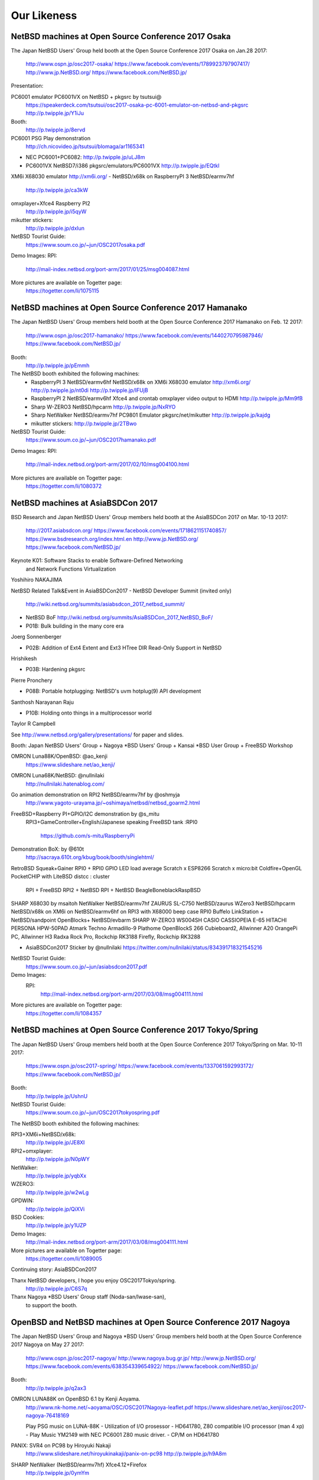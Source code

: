 Our Likeness
--------------------------

NetBSD machines at Open Source Conference 2017 Osaka
~~~~~~~~~~~~~~~~~~~~~~~~~~

The Japan NetBSD Users' Group held booth
at the Open Source Conference 2017 Osaka on Jan.28 2017:

 http://www.ospn.jp/osc2017-osaka/
 https://www.facebook.com/events/1789923797907417/
 http://www.jp.NetBSD.org/
 https://www.facebook.com/NetBSD.jp/

Presentation:

PC6001 emulator PC6001VX on NetBSD + pkgsrc by tsutsui@
   https://speakerdeck.com/tsutsui/osc2017-osaka-pc-6001-emulator-on-netbsd-and-pkgsrc
   http://p.twipple.jp/Y1iJu

Booth:
 http://p.twipple.jp/8ervd

PC6001 PSG Play demonstration
 http://ch.nicovideo.jp/tsutsui/blomaga/ar1165341

- NEC PC6001+PC6082:
  http://p.twipple.jp/uLJ8m
- PC6001VX NetBSD7/i386 pkgsrc/emulators/PC6001VX
  http://p.twipple.jp/EQtkl

XM6i X68030 emulator http://xm6i.org/ 
- NetBSD/x68k on RaspberryPI 3 NetBSD/earmv7hf
 http://p.twipple.jp/ca3kW

omxplayer+Xfce4 Raspberry PI2
 http://p.twipple.jp/i5qyW 

mikutter stickers:
 http://p.twipple.jp/dxIun
 
NetBSD Tourist Guide:
 https://www.soum.co.jp/~jun/OSC2017osaka.pdf


Demo Images:
RPI:
 http://mail-index.netbsd.org/port-arm/2017/01/25/msg004087.html

More pictures are available on Togetter page:
 https://togetter.com/li/1075115

NetBSD machines at Open Source Conference 2017 Hamanako
~~~~~~~~~~~~~~~~~~~~~~~~~~


The Japan NetBSD Users' Group members held booth
at the Open Source Conference 2017 Hamanako on Feb. 12 2017:

 http://www.ospn.jp/osc2017-hamanako/
 https://www.facebook.com/events/1440270795987946/
 https://www.facebook.com/NetBSD.jp/

Booth:
 http://p.twipple.jp/pEmmh

The NetBSD booth exhibited the following machines:
 - RaspberryPI 3 NetBSD/earmv6hf
   NetBSD/x68k on XM6i X68030 emulator http://xm6i.org/
   http://p.twipple.jp/nt0di
   http://p.twipple.jp/IFUjB

 - RaspberryPI 2 NetBSD/earmv6hf
   Xfce4 and crontab omxplayer video output to HDMI 
   http://p.twipple.jp/Mm9fB
   
 - Sharp W-ZERO3 NetBSD/hpcarm
   http://p.twipple.jp/NxRYO

 - Sharp NetWalker NetBSD/earmv7hf
   PC9801 Emulator
   pkgsrc/net/mikutter
   http://p.twipple.jp/kajdg
 
 - mikutter stickers:
   http://p.twipple.jp/2TBwo

NetBSD Tourist Guide:
 https://www.soum.co.jp/~jun/OSC2017hamanako.pdf

Demo Images:
RPI:
 http://mail-index.netbsd.org/port-arm/2017/02/10/msg004100.html

More pictures are available on Togetter page:
 https://togetter.com/li/1080372

NetBSD machines at AsiaBSDCon 2017
~~~~~~~~~~~~~~~~~~~~~~~~~~

BSD Research and Japan NetBSD Users' Group members held booth
at the AsiaBSDCon 2017  on Mar. 10-13 2017:

 http://2017.asiabsdcon.org/
 https://www.facebook.com/events/1718621151740857/
 https://www.bsdresearch.org/index.html.en
 http://www.jp.NetBSD.org/
 https://www.facebook.com/NetBSD.jp/

Keynote K01: Software Stacks to enable Software-Defined Networking 
 and Network Functions Virtualization
Yoshihiro NAKAJIMA

NetBSD Related Talk&Event in AsiaBSDCon2017
- NetBSD Developer Summit (invited only)
  http://wiki.netbsd.org/summits/asiabsdcon_2017_netbsd_summit/
- NetBSD BoF
  http://wiki.netbsd.org/summits/AsiaBSDCon_2017_NetBSD_BoF/

- P01B: Bulk building in the many core era
Joerg Sonnenberger

- P02B: Addition of Ext4 Extent and Ext3 HTree DIR Read-Only Support
  in NetBSD
Hrishikesh

- P03B: Hardening pkgsrc
Pierre Pronchery

- P08B: Portable hotplugging: NetBSD's uvm hotplug(9) API development
Santhosh Narayanan Raju

- P10B: Holding onto things in a multiprocessor world
Taylor R Campbell

See http://www.netbsd.org/gallery/presentations/ for paper and slides.

Booth:
Japan NetBSD Users' Group +
Nagoya *BSD Users' Group +
Kansai *BSD User Group +
FreeBSD Workshop

OMRON Luna88K/OpenBSD: @ao_kenji
  https://www.slideshare.net/ao_kenji/
OMRON Luna68K/NetBSD: @nullnilaki
  http://nullnilaki.hatenablog.com/
Go animation demonstration on RPI2 NetBSD/earmv7hf by @oshmyja
 http://www.yagoto-urayama.jp/~oshimaya/netbsd/netbsd_goarm2.html

FreeBSD+Raspberry PI+GPIO/I2C demonstration by @s_mitu
 RPI3+GameController+English/Japanese speaking
 FreeBSD tank :RPI0
  https://github.com/s-mitu/RaspberryPi

Demonstration BoX: by @610t
  http://sacraya.610t.org/kbug/book/booth/singlehtml/
RetroBSD
Squeak+Gainer
RPI0 + RPI0 GPIO LED load average
Scratch x ESP8266 
Scratch x micro:bit
Coldfire+OpenGL
PocketCHIP with LiteBSD 
distcc : cluster
 RPI + FreeBSD
 RPI2 + NetBSD
 RPI + NetBSD
 BeagleBoneblackRaspBSD 

SHARP X68030 by msaitoh
NetWalker NetBSD/earmv7hf
ZAURUS SL-C750 NetBSD/zaurus
WZero3 NetBSD/hpcarm
NetBSD/x68k on XM6i on NetBSD/earmv6hf on RPI3 with X68000 beep case
RPI0
Buffelo LinkStation + NetBSD/sandpoint
OpenBlocks+ NetBSD/evbarm
SHARP W-ZERO3 WS004SH
CASIO CASSIOPEIA E-65
HITACHI PERSONA HPW-50PAD
Atmark Techno Armadillo-9
Plathome OpenBlockS 266
Cubieboard2, Allwinner A20 
OrangePi PC, Allwinner H3
Radxa Rock Pro, Rockchip RK3188 
Firefly, Rockchip RK3288

- AsiaBSDCon2017 Sticker by @nullnilaki 
  https://twitter.com/nullnilaki/status/834391718321545216

NetBSD Tourist Guide:
 https://www.soum.co.jp/~jun/asiabsdcon2017.pdf

Demo Images:
 RPI:
  http://mail-index.netbsd.org/port-arm/2017/03/08/msg004111.html

More pictures are available on Togetter page:
  https://togetter.com/li/1084357

NetBSD machines at Open Source Conference 2017 Tokyo/Spring
~~~~~~~~~~~~~~~~~~~~~~~~~~

The Japan NetBSD Users' Group members held booth
at the Open Source Conference 2017 Tokyo/Spring on Mar. 10-11 2017:

 https://www.ospn.jp/osc2017-spring/
 https://www.facebook.com/events/1337061592993172/
 https://www.facebook.com/NetBSD.jp/

Booth:
 http://p.twipple.jp/UshnU

NetBSD Tourist Guide:
 https://www.soum.co.jp/~jun/OSC2017tokyospring.pdf

The NetBSD booth exhibited the following machines:

RPI3+XM6i+NetBSD/x68k:
 http://p.twipple.jp/JE8XI
 
RPI2+omxplayer:
 http://p.twipple.jp/N0pWY

NetWalker:
 http://p.twipple.jp/yqbXx

WZERO3:
 http://p.twipple.jp/w2wLg

GPDWIN:
 http://p.twipple.jp/QiXVi

BSD Cookies:
 http://p.twipple.jp/y1UZP

Demo Images:
   http://mail-index.netbsd.org/port-arm/2017/03/08/msg004111.html

More pictures are available on Togetter page:
  https://togetter.com/li/1089005

Continuing story: AsiaBSDCon2017 

Thanx NetBSD developers, I hope you enjoy OSC2017Tokyo/spring.
 http://p.twipple.jp/C6S7q

Thanx Nagoya *BSD Users' Group staff (Noda-san/Iwase-san),
 to support the booth.

OpenBSD and NetBSD machines at Open Source Conference 2017 Nagoya
~~~~~~~~~~~~~~~~~~~~~~~~~~

The Japan NetBSD Users' Group and 
Nagoya *BSD Users' Group members held booth
at the Open Source Conference 2017 Nagoya on May 27 2017:

 http://www.ospn.jp/osc2017-nagoya/
 http://www.nagoya.bug.gr.jp/
 http://www.jp.NetBSD.org/
 https://www.facebook.com/events/638354339654922/
 https://www.facebook.com/NetBSD.jp/

Booth:
 http://p.twipple.jp/q2ax3

OMRON LUNA88K on OpenBSD 6.1 by Kenji Aoyama.
  http://www.nk-home.net/~aoyama/OSC/OSC2017Nagoya-leaflet.pdf
  https://www.slideshare.net/ao_kenji/osc2017-nagoya-76418169

  Play PSG music on LUNA-88K - Utilization of I/O prosessor 
  - HD641780, Z80 compatible I/O processor (man 4 xp)
  - Play Music YM2149 with NEC PC6001 Z80 music driver.
  - CP/M on HD641780

PANIX: SVR4 on PC98 by Hiroyuki Nakaji
 http://www.slideshare.net/hiroyukinakaji/panix-on-pc98
 http://p.twipple.jp/h9A8m

SHARP NetWalker (NetBSD/earmv7hf) Xfce4.12+Firefox
 http://p.twipple.jp/0ymYm

Raspberry PI 
 NetBSD/x68k on XM6i on NetBSD/earmv6hf on RaspberryPI3
 https://twitter.com/ebijun/status/868267993771290624

@kapper1224's tons of tablets report
 https://www.slideshare.net/kapper1224/gpdwinwindows10linux2017

NetBSD Tourist Guide:
 https://www.soum.co.jp/~jun/OSC2017nagoya.pdf


Demo Images:
 Luna88K :
  OpenBSD 6.1
 RPI:
  http://mail-index.netbsd.org/port-arm/2017/05/24/msg004150.html

More pictures are available on Togetter page:
  http://togetter.com/li/1114389

NetBSD machines at Open Source Conference 2017 Okinawa
~~~~~~~~~~~~~~~~~~~~~~~~~~

The Japan NetBSD Users' Group members held booth 
at the Open Source Conference 2017 Okinawa 
  on Jun. 18 2017:

 http://www.ospn.jp/osc2017-okinawa/
 https://www.facebook.com/events/1821156841463423/
 https://www.facebook.com/NetBSD.jp/
 http://www.jp.NetBSD.org/

Booth:
 https://twitter.com/ebijun/status/875951100846788608

NetBSD/x68k on XM6i on NetBSD/earmv6hf on RaspberryPI3
 https://twitter.com/ebijun/status/875886892889235457
 http://xm6i.org/

NetBSD/earmv6hf RPI image on QEMU VEXPRESS A15 on NetBSD/i386
 https://twitter.com/ebijun/status/875961401348546561
 
WZERO3 as NetBSD/hpcarm 
 https://twitter.com/ebijun/status/875956372428406785

Testing RPI3,RPI2,RPI2-V1.2,RPI0
 https://twitter.com/ebijun/status/875953797381537797
 http://mail-index.netbsd.org/port-arm/2017/06/thread1.html#004185

Openblocks A6
 https://twitter.com/ebijun/status/875923622514221056

NetBSD Tourist Guide:
 https://www.soum.co.jp/~jun/OSC2017okinawa.pdf
 
NetBSD BoF: 45min
 https://twitter.com/kapper1224/status/875897698917928960

Demo Images:
 RPI:
   http://mail-index.netbsd.org/port-arm/2017/06/12/msg004179.html
     ... RPI3 fixes
   http://mail-index.netbsd.org/port-arm/2017/06/20/msg004210.html

More pictures are available on Togetter page:
  https://togetter.com/li/1120958

 thanx Nicolas Joly as njoly@.
 may rest in peace.

Japan NetBSD Users Group 19th annual Meeting and BoF 2017
~~~~~~~~~~~~~~~~~~~~~~~~~~

The Japan NetBSD Users' Group members held 19th annual Meeting 
  on Jul. 8 2017:

 http://www.jp.netbsd.org/ja/JP/JNUG/announce/meeting19.html.en
 https://www.facebook.com/NetBSD.jp/
 http://www.jp.NetBSD.org/

Place:
 VDEC: VLSI Desion and Education Center,University of Tokyo.
 http://www.vdec.u-tokyo.ac.jp/English/index.html

NetBSD BOF:
  http://www.jp.netbsd.org/ja/JP/JNUG/event/20170708BOF/
  14:00- 
   - Hiroki Sato : AsiaBSDCon2017 and BSD Research
     - https://www.bsdresearch.org/index.html.en
     - heavy costs: flight/hotel fees for presentors.
     - need more sponsor/donation: -350,000yen (== $30642)
     - Japan NetBSD Users' group donate to AsiaBSDCon:
	 68,000 yen (== $595.34:1.94%)
   - Ken-ichi Fukamachi: fdgw history
     Yuuki Enomoto: 
      basepkg: https://e-yuuki.org/slide/netbsd_bof.pdf
      Report:  https://e-yuuki.org/?blog%2F20170710
   - Makoto Fujiwara: Check-Update
     http://www.ki.nu/~makoto/mef/20170310/
   - Makoto Fujiwara: pkgsrc workshop
     http://www.ki.nu/~makoto/diary/2017/07/01/#201707010
   - Makoto Fujiwara: handle crash command
     http://www.ki.nu/~makoto/diary//2017/07/02/#201707021
  15:30-
   - Questions and Answers:
    - Porting status:
      Allwinner H
    - pkgbrew test report by Ryo Onodera
    - CVS to git/fossil
    - If you have plenty of time and money:
      - DONATE AsiaBSDCon!!!
      - Put date -> binary set in 22 sec.
      - NetBSD museum.
    - port revival
      - Luna68K/88K and Z80 and PSG music.
      - PC532 FPGA strikes back again.
      - Acorn
      - mac68k,ppc
      - arc sweet arc
   - Yasushi Oshima: Ryzen on NetBSD
   - Kiwamu Okabe: Writing NetBSD Sound Drivers in Haskell
      https://www.slideshare.net/master_q/writing-netbsd-sound-drivers-in-haskell
   - Jun Ebihara: RPI Image Update 2017
     https://github.com/ebijun/NetBSD/blob/master/Guide/RPI/RPIupdate2017.rst
     http://mail-index.netbsd.org/port-arm/2017/07/07/msg004286.html
   17:00
   - SODA Noriyuki: Toward NetBSD 8.0

   18:00
     post meeting party: 18:15-21:15
     https://www.facebook.com/12souko/

NetBSD Tourist Guide:
 https://www.soum.co.jp/~jun/JNUG2017.pdf

More pictures are available on Togetter page:
 https://togetter.com/li/1127726

Video Archive:
 http://www.ustream.tv/channel/japan-netbsd-users-group-meeting

Thanx for special meeting space:
 Yoshiro Mita
 http://nanotechnet.t.u-tokyo.ac.jp/staff.html

 and VDEC: VLSI Desion and Education Center,University of Tokyo.
 http://www.vdec.u-tokyo.ac.jp/English/index.html

NetBSD machines at Open Source Conference 2017 Hokkaido
~~~~~~~~~~~~~~~~~~~~~~~~~~

The Japan NetBSD Users' Group and Northern land BSD Users Group
 members held booth at the Open Source Conference 2017 Hokkaido 
  on Jul. 15 2017:

 http://www.ospn.jp/osc2017-do/
 https://www.facebook.com/NetBSD.jp/
 http://www.jp.NetBSD.org/
 http://www.no.bug.gr.jp/

Booth:
 https://twitter.com/ebijun/status/886116591204683776/photo/1
 
VT220 and NetBSD7 on SPARC station IPX
 https://twitter.com/ebijun/status/886041767409197058/photo/1

NetBSD/x68k on XM6i on NetBSD/earmv6hf on Raspberry PI3:
 https://twitter.com/ebijun/status/886028236643225601/photo/1
 https://twitter.com/ebijun/status/886051256367693824/photo/1

NetBSD/hpcarm on WZero3 ades
 https://twitter.com/ebijun/status/886051670953607169/photo/1
 
NetBSD/earmv7hf on Netwalker
 https://twitter.com/ebijun/status/886052033928732673/photo/1

Takashi Mitsumata donates WZero3 to our booth,Thanx!
 https://twitter.com/ebijun/status/886064057068929024/photo/1

Orange Pi One
 Starting microSD card Image for AllWinner H.
 https://twitter.com/ebijun/status/886064623539019776/photo/1

IBM Palmtop 110
 https://twitter.com/ebijun/status/886104196809867264/photo/1

NetBSD Tourist Guide:
 https://www.soum.co.jp/~jun/OSC2017hokkaido.pdf

Presentation: Making enbeded NetBSD 
 by Yuuki Enomoto 
 basepkg: http://e-yuuki.org/slide/netbsd_bof.pdf
 http://e-yuuki.org/?blog%2F20170715
 http://e-yuuki.org/ 
 https://twitter.com/ebijun/status/886095510515326976/photo/1

Demo Images:
 NetBSD Raspberry PI image 2017-07-15-netbsd-raspi-earmv6hf.img
 http://mail-index.netbsd.org/port-arm/2017/07/13/msg004307.html

 mikutter on NetBSD/earmv6hf on Raspberry Pi 2 Ver1.2
 https://twitter.com/ebijun/status/886031708201467906/photo/1

 @matoken tests his HDMI display On-Lap 2501,works well!
 https://twitter.com/matoken/status/886348730328260608/photo/1
 @matoken tests his USB keyboard KBC PokerX,uvm_fault on dwc2_queue_transaction
 https://twitter.com/matoken/status/886349567335088128/photo/1
 
More pictures are available on Togetter page:
 http://togetter.com/li/1130009

NetBSD machines at Open Source Conference 2017 Kyoto
~~~~~~~~~~~~~~~~~~~~~~~~~~

The Japan NetBSD Users' Group members held booth
at the Open Source Conference 2017 Kyoto on Aug. 4-5 2017:

 http://www.ospn.jp/osc2017-kyoto/
 https://www.facebook.com/NetBSD.jp/
 https://www.facebook.com/events/261500270965265/

Booth:
 https://twitter.com/ebijun/status/893674870680068097

PC-6001 x LUNA Dual PSG Demo by tsutsui@

PSG means Programable Sound Generator.
With syncing PC-6001 Joystick port -> LUNA serial port,
2 computers sing Chiptune orchestration as they have 6 voices.

 https://speakerdeck.com/tsutsui/
 https://speakerdeck.com/tsutsui/osc2017kyoto
 https://twitter.com/ebijun/status/893311703793909760

NetBSD/luna68k 7.1 
- LUNA has Z80 sub-processor and YM2149 sound chip
- porting PSG Z80 sound driver for PC6001 to NetBSD/luna68k
  LUNA PSG support code http://twitter.com/tsutsuii/status/759793635898515456 
- has PSG 3 channel.
  https://twitter.com/ebijun/status/893636996773552128

NEC PC6001+PC6082 DataRecorder
- Z80 processor and AY-3-8910 sound chip
- has PSG 3 channel.
  https://twitter.com/ebijun/status/893309622089531392

Raspberry PI demonstration:
- Demo Image:
  http://mail-index.netbsd.org/port-arm/2017/08/02/msg004344.html

- NetBSD/x68k on XM6i on NetBSD/earmv6hf on RaspberryPI3
 https://twitter.com/ebijun/status/893276827464028160

- mikutter and Xfce4 on NetBSD/earmv6hf on RaspberryPI2
 https://twitter.com/ebijun/status/893292397274177536

- omxplayer on NetBSD/earmv6hf on RaspberryPI2
 https://twitter.com/ebijun/status/893286876676673536

- NetBSD supports Raspberry Pi 0/1/2/3
  RPI0:  https://github.com/ebijun/NetBSD/blob/master/dmesg/earmv6hf/RPI0
  RPI0W: https://github.com/ebijun/NetBSD/blob/master/dmesg/earmv6hf/RPI0W
  RPI :  https://github.com/ebijun/NetBSD/blob/master/dmesg/earmv6hf/RPI
  RPI2:  https://github.com/ebijun/NetBSD/blob/master/dmesg/earmv6hf/RPI2
  RPI3:  https://github.com/ebijun/NetBSD/blob/master/dmesg/earmv6hf/RPI3

NetBSD Tourist Guide:
 https://www.soum.co.jp/~jun/OSC2017kyoto.pdf

More pictures are available on Togetter page:
 https://togetter.com/li/1136708

Booth Donation:
- LUNA Documentations by Tomoko Yoshida 
  https://twitter.com/ebijun/status/893274276597424128
- mastdon Akane stickers and Oosu Uiro by @shimadah
  https://twitter.com/ebijun/status/893278280471719936
  https://twitter.com/ebijun/status/893262860536524800

NetBSD workshop at SecurityCamp 2017
~~~~~~~~~~~~~~~~~~~~~~~~~~

I make a NetBSD workshop 4 hours timeslot in SecurityCamp 2017.
Aug. 16 2017 13:30-17:30 ,Fuchu , Tokyo, Japan:

 http://www.slideshare.net/junebihara18/netbsd-workshop
 https://www.soum.co.jp/~jun/SecCamp2017.pdf
 https://www.ipa.go.jp/jinzai/camp/2017/zenkoku2017_jikanwari.html
 https://www.facebook.com/events/458264907843193
 https://www.facebook.com/NetBSD.jp/

1. Hardware boot demonstrations - we all live in a one source tree.

- evbarm: NetWalker OrangePi KOBO
   https://github.com/ebijun/NetBSD/blob/master/dmesg/earmv7hf/NETWALKER
   https://github.com/ebijun/NetBSD/blob/master/dmesg/earmv7hf/OrangePi_One
- evbmips: WRH-300CRWH
  https://github.com/ebijun/NetBSD/blob/master/dmesg/evbmips/WRH-300CR
- hpcmips: Sigmarion II
   https://github.com/ebijun/NetBSD/blob/master/dmesg/hpcmips/sigmarion2
- hpcarm: WZERO3 WZERO3 ades
   https://github.com/ebijun/NetBSD/blob/master/dmesg/hpcarm/WS004SH
   https://github.com/ebijun/NetBSD/blob/master/dmesg/hpcarm/WS011SH
- hpcsh:  HP Jornada 690
- RaspberryPI3/2/2Ver1.2/1/0/0W
  RPI0 : https://github.com/ebijun/NetBSD/blob/master/dmesg/earmv6hf/RPI0
  RPI0W: https://github.com/ebijun/NetBSD/blob/master/dmesg/earmv6hf/RPI0W
  RPI  : https://github.com/ebijun/NetBSD/blob/master/dmesg/earmv6hf/RPI
  RPI2 : https://github.com/ebijun/NetBSD/blob/master/dmesg/earmv6hf/RPI2
  RPI3 : https://github.com/ebijun/NetBSD/blob/master/dmesg/earmv6hf/RPI3

2. Install NetBSD/amd64 7.1 on VirtualBox 
- Windows 10 on Thinkpad
- boot NetBSD 7.1/amd64

4. Extract NetBSD-current src.tar.gz
- cd /usr
- ftp http://cdn.netbsd.org/pub/NetBSD/NetBSD-current/tar_files/src.tar.gz
- tar xzvf src.tar.gz

5. Build Cross Compiling toolchain
- ./build.sh -j 6 -u -U -m evbarm -a earmv6hf tools

6. Install NetBSD/earmv6hf on RPI3
- RPI image for OSC2017hokkaido
  http://cdn.netbsd.org/pub/NetBSD/misc/jun/raspberry-pi/2017-07-15-earmv6hf/
- Use rawrite32.exe to write microSD Card.
  https://www.netbsd.org/~martin/rawrite32/download.html
- boot
- resize partition: wait 10min for fit 16GB sdcard.

7. Build RPI kernel on NetBSD/amd64
- ./build.sh -j 6 -u -U -m evbarm -a earmv6hf kernel=RPI2

8. Play RPI as you are
- startx
- mikutter
--  mikutter start failed!

know your rights:
Everything You Always Wanted to Know About Pax
  http://www.netbsd.org/gallery/presentations/msaitoh/2017_BSDCan/BSDCan2017-NetBSD.pdf

9. Play again
- mikutter

 tweets and more pics on Togetter:
 https://togetter.com/li/1140652

10. Copy own-build kernel to RPI
- netbsd.bin to /boot/kernel7.img and boot
- with a little luck,-current kernel boot with no problem!

11. diff 20170715.dmesg 20170816.dmesg

- sdhost enabled, Bluetooth online via sdhost
- boot failed on RPI2 with 20170816 RPI2 kernel
- imagine why it failed?,but I'm not the only one
- disable sdhost and enable sdhc,and re-build kernel7.img
- RPI2 boot
- fixed with
http://mail-index.netbsd.org/source-changes/2017/08/16/msg087427.html

12. How to make RPI Imagefile - loin du sysinst
- https://github.com/ebijun/NetBSD/blob/master/RPI/RPIimage/Image/Makefile
- build packages
- add packages
- add configration files
- check packages with mikutter
 
Time UP!

Thanx for all 9 participants younger than dreamcast,

and supported great tutors @linare530 and Takahiro KUSHIDA.
and Toshifumi Nishinaga http://tatsu-zine.com/books/raspi-bm
and Mitsuyuki Komata
 http://blogs.itmedia.co.jp/komata/2017/08/ipa2017.html

Open Developers Conference 2017 Tokyo:  Aug.19 2017 Tokyo,JAPAN
~~~~~~~~~~~~~~~~~~~~~~~~~~

   https://www.ospn.jp/odc2017/
   https://www.ospn.jp/odc2017/modules/eventrsv/?id=1&noform=1
   NetBSD BOF Aug 19 2017 16:00-16:45
    https://www.ospn.jp/odc2017/modules/eguide/event.php?eid=5
   https://www.facebook.com/events/1970719779814048/

NetBSD machines at Open Source Conference 2017 Chiba
~~~~~~~~~~~~~~~~~~~~~~~~~~

The Japan NetBSD Users' Group members held booth
at the Open Source Conference 2017 Chiba on Sep. 2 2017:

 http://www.ospn.jp/osc2017-chiba/
 https://www.facebook.com/NetBSD.jp/
 https://www.facebook.com/events/817081148458593/

Booth:
 https://twitter.com/ebijun/status/903828366058336256

NanoPi demonstration:
- Demo Image:
  http://mail-index.netbsd.org/port-arm/2017/09/01/msg004384.html
  https://github.com/ebijun/NetBSD/blob/master/dmesg/earmv7hf/NanoPi_NEO
  https://twitter.com/ebijun/status/903820162717032448

Raspberry PI demonstration:
- Demo Image:
  http://mail-index.netbsd.org/port-arm/2017/09/01/msg004383.html

- NetBSD/x68k on XM6i on NetBSD/earmv6hf on RaspberryPI3
  https://twitter.com/ebijun/status/903800591339577344

- Xfce4 on NetBSD/earmv6hf on RaspberryPI2
- omxplayer on NetBSD/earmv6hf on RaspberryPI2

- NetBSD supports Raspberry Pi 0/1/2/3
  RPI0:  https://github.com/ebijun/NetBSD/blob/master/dmesg/earmv6hf/RPI0
  RPI0W: https://github.com/ebijun/NetBSD/blob/master/dmesg/earmv6hf/RPI0W
  RPI :  https://github.com/ebijun/NetBSD/blob/master/dmesg/earmv6hf/RPI
  RPI2:  https://github.com/ebijun/NetBSD/blob/master/dmesg/earmv6hf/RPI2
  RPI3:  https://github.com/ebijun/NetBSD/blob/master/dmesg/earmv6hf/RPI3

NetBSD Tourist Guide:
 https://www.soum.co.jp/~jun/OSC2017chiba.pdf

More pictures are available on Togetter page:
 https://togetter.com/li/1146818

NetBSD machines at Open Source Conference 2017 Tokyo/Fall
~~~~~~~~~~~~~~~~~~~~~~~~~~

The Japan NetBSD Users' Group members held booth
at the Open Source Conference 2017 Tokyo/Fall on Sep. 9-10 2017:

 https://www.ospn.jp/osc2017-fall/
 https://www.facebook.com/events/957848774357888
 https://www.facebook.com/NetBSD.jp/

Booth:
 https://twitter.com/ebijun/status/906339269769179137

NetBSD Tourist Guide:
 https://www.soum.co.jp/~jun/OSC2017tokyofall.pdf

The NetBSD booth exhibited the following machines:

mikutter on OrangePi One NetBSD/earmv7hf:
 https://twitter.com/ebijun/status/906414153824296960

Nano Pi NetBSD/earmv7hf
OrangePi2 NetBSD/earmv7hf
 https://twitter.com/ebijun/status/906327873421582338

NetBSD/x68k on XM6i on NetBSD/earmv6hf on Raspberry Pi3
 https://twitter.com/ebijun/status/906336739236601863

WZero3 NetBSD/hpcarm:
 https://twitter.com/ebijun/status/906380317820203008

OrangePi R1:
 https://twitter.com/SRCHACK/status/907042739841261568

BananaPI BP1-M2 Berry:
 https://twitter.com/ebijun/status/906359909507141632

PocketChip
 https://twitter.com/ebijun/status/906402998972067840

PINE64
 https://twitter.com/ebijun/status/906754753949925376

Ohgami's Commentary on OS5
 https://twitter.com/yohgami/status/906322121822945280
 https://twitter.com/ebijun/status/906385514445496320

BSD Cookies:
 https://twitter.com/ebijun/status/906640425758318592

Steckers
 https://twitter.com/tristelo/status/906799946963107842 

Demo Images:
 RaspberryPi 0-3 NetBSD/earmv6hf
  http://mail-index.netbsd.org/port-arm/2017/09/01/msg004383.html
 NanoPi and RaspberryPi 2-3 NetBSD/earmv7hf
  http://mail-index.netbsd.org/port-arm/2017/09/01/msg004384.html
 OrangePi One and RaspberryPi 2-3 NetBSD/earmv7hf
  http://mail-index.netbsd.org/port-arm/2017/09/12/msg004393.html

Booth donation:

Suzume-Odori Uiro by @shimadah
 https://twitter.com/ebijun/status/906319957406793728

NetBSD/earmv7hf evalution board named KOBO by @AkkieSoft
 https://twitter.com/ebijun/status/906334687764738048

Stecker
 https://twitter.com/ebijun/status/906714102407479296

More pictures are available on Togetter page:
 https://togetter.com/li/1148810

NetBSD machines at Open Source Conference 2017 Fukuoka
~~~~~~~~~~~~~~~~~~~~~~~~~~

The Japan NetBSD Users' Group members held booth
at the Open Source Conference 2017 Fukuoka on Oct. 7 2017:

 http://www.ospn.jp/osc2017-fukuoka/
 http://www.jp.NetBSD.org/
 https://www.facebook.com/NetBSD.jp/
 https://www.facebook.com/events/1918299341792306/

Booth:
 https://twitter.com/ebijun/status/917952752004878336
  
NetBSD Fukuoka travel guide:
 http://www.re.soum.co.jp/~jun/OSC2017fukuoka.pdf
 https://github.com/ebijun/osc-demo

The NetBSD booth exhibited the following machines:

- Updating RPI image:
  https://github.com/ebijun/NetBSD/blob/master/Guide/RPI/RPIupdate2017.rst

- Running NetBSD/x68k on XM6i with Raspberry PI3 NetBSD/earmv6hf
  https://twitter.com/ebijun/status/916497302037999616

  RPI0/RPI/RPI2/RPI3 NetBSD/earmv6hf image:
  http://mail-index.netbsd.org/port-arm/2017/10/03/msg004402.html

- OrangePi One NetBSD/earmv7hf
  https://twitter.com/ebijun/status/916520380646309888

  OrangePi One and RPI2/3 NetBSD/earmv7hf image:
  http://mail-index.netbsd.org/port-arm/2017/09/12/msg004393.html

More pictures are available on Togetter page:
  https://togetter.com/li/1158733
 
NetBSD machines at Open Source Conference 2017 Shimane
~~~~~~~~~~~~~~~~~~~~~~~~~~

The Japan NetBSD Users' Group held booth
at the Open Source Conference 2017 Shimane on Oct.14 2017:

 http://www.ospn.jp/osc2017-shimane/
 https://www.facebook.com/events/384060418655929/
 https://www.facebook.com/NetBSD.jp/

NetBSD Tourist Guide:
 https://www.re.soum.co.jp/~jun/OSC2017shimane.pdf

Booth:
 https://twitter.com/ebijun/status/919015006938718208

The NetBSD booth exhibited the following machines:

SONY NEWS NWS-5000SB NetBSD/newsmips by @n12i
 https://twitter.com/ebijun/status/918993560757682176
 https://github.com/ebijun/NetBSD/blob/master/dmesg/newsmips/NEWS5000
 7.99.32 boot.
 7.99.34 boot failed.

NEC PC9821 Nr13 with PANIX and FreeBSD by @n12i
 https://twitter.com/ebijun/status/918994385785647104

COMPAQ CONTURA AERO 4/33C NetBSD7 by @shimadah
 https://twitter.com/ebijun/status/919034074102087680
 http://dmesgd.nycbug.org/index.cgi?do=view&id=3357
 
XM6i on Windows7 by isaki@
 https://twitter.com/ebijun/status/919018331163652096

Raspberry PI3 running NetBSD/x68k with XM6i emulator.
 https://twitter.com/ebijun/status/919005605511045120 

Raspberry PI2 running FreeBSD 11.1R by @n12i
 http://dmesgd.nycbug.org/index.cgi?do=view&id=3359

BananaPi with SUNXI kernel
 http://mail-index.netbsd.org/port-arm/2017/10/07/msg004405.html
 http://dmesgd.nycbug.org/index.cgi?do=view&id=3358

many thanx to 
 Hiroyuki Nakaji,Shuji Mochida,http://opencocon.org/,XM6i.org

Demo Images:
 Banana Pi Testing
 http://mail-index.netbsd.org/port-arm/2017/10/16/msg004410.html

More pictures are available on Togetter page:
  https://togetter.com/li/1160781

OpenBSD and NetBSD machines at Open Source Conference 2017 Nagaoka
~~~~~~~~~~~~~~~~~~~~~~~~~~

The Japan NetBSD Users' Group and 
Echigo BSD Users Group members held booth
at the Open Source Conference 2017 Nagaoka on Oct.28 2017:

 http://www.ospn.jp/osc2017-nagaoka/
 https://www.facebook.com/events/304865093311472/
 http://www.ebug.jp/
 http://www.jp.NetBSD.org/
 https://www.facebook.com/NetBSD.jp/

Fuguita: OpenBSD LiveCD by Yoshihiro Kawamata
   http://fuguita.org/?FuguIta
   http://fuguita.org/index.php?%B2%CF%C6%DA%C8%C4

 Fuguita-6.2: based on OpenBSD 6.2 
   FuguIta-6.2-i386-201710182
   FuguIta-6.2-amd64-201710182
   FuguIta-6.2-arm64-201710241
    FuguIta for arm64 runs on Raspberry Pi 3. 

Echigo BSD Users Group, since Nov.2001
   http://www.ebug.jp/

IBM Aptiva 520,486DX 100MHz(1995) vs RPI3(2017)
   OpenBSD Typical webserver response time demo.
   https://twitter.com/ebijun/status/924093725139132416
     
Echigo BSD Users Group activities:

 OpenBSD wiki:
  http://fuguita.org/

 Scale httpd on OpenBSD:
   http://fuguita.org/index.php?EBUG%CA%D9%B6%AF%B2%F1%2F20141115_httpd%A4%F2%A5%B9%A5%B1%A1%BC%A5%EB%A4%B5%A4%BB%A4%EB

 CARP and OpenBSD Web/MailingList Server:
 http://fuguita.org/index.php?EBUG%CA%D9%B6%AF%B2%F1%2F20110903_%A5%ED%A1%BC%A5%C9%A5%D0%A5%E9%A5%F3%A5%B5%A4%CA%A4%B7%A4%C7%C9%E9%B2%D9%CA%AC%BB%B6%A4%B7%A4%C6%A4%DF%A4%BF

NetBSD Booth:

NetBSD/x68k on XM6i on NetBSD/earmv6hf on Raspberry Pi3

XM6i: NetBSD/x68k on X68030 emulators
   http://xm6i.org/ 
   https://twitter.com/ebijun/status/924104206105001989

Raspberry PI2 plays omxplayer (NetBSD/earmv6hf)
  https://twitter.com/ebijun/status/924111771178188801

NetBSD Tourist Guide:
 https://www.re.soum.co.jp/~jun/OSC2017nagaoka.pdf

Demo Images:
 Fuguita: OpenBSD LiveCD
   http://fuguita.org/?FuguIta
 RPI:
  http://mail-index.netbsd.org/port-arm/2017/10/22/msg004416.html

More pictures are available on Togetter page:
  https://togetter.com/li/1165451

NetBSD machines at KANSAI OPEN FORUM 2017
~~~~~~~~~~~~~~~~~~~~~~~~~~

The Japan NetBSD Users' Group members held booth
at the KANSAI OPEN FORUM 2017 on Nov. 10-11 2017:

 https://k-of.jp/2017/
 http://www.jp.NetBSD.org/
 https://www.facebook.com/events/1639249286137922/
 https://www.facebook.com/NetBSD.jp/

Booth:
 https://twitter.com/tsutsuii/status/929196452252758016

BSD BOF
- NetBSD 'Teokure" LiveImage Updates and NetBSD 8.0
 https://speakerdeck.com/tsutsui/kof2017

The NetBSD booth exhibited the following machines:

- OMRON LUNA NetBSD/luna68k NetBSD 7.1
 MC68030 20MHz 1280x1024x16colors 
 YM2194 3 sounds SSG
 Twitter Timeline with pkgsrc/net/sayaka + pkgsrc/x11/mlterm:mlterm-fb
  https://twitter.com/tsutsuii/status/928834129155694592
  https://twitter.com/tsutsuii/status/929165166532427776

- Running NetBSD/x68k on XM6i with Raspberry PI3 NetBSD/earmv6hf
 https://twitter.com/ebijun/status/928816750396809217
 https://twitter.com/tsutsuii/status/929248070155382784

- Raspberry Pi2 NetBSD/earmv7hf Xfce4+mikutter
 https://twitter.com/ebijun/status/929154761076518912

Working In Progress:
 PocketChip,BananaPi,NanoPi neo/neo2
 https://twitter.com/ebijun/status/929170323634774017

- stickers (NetBSD,mikutter,and various characters)
 https://twitter.com/ebijun/status/928828638342012928
  
- Junk-Do book store NetBSD booth recomendation:
Book Recommendations:
 https://k-of.jp/2017/session/1067
 https://honto.jp/netstore/pd-book_28654677.html
 https://honto.jp/netstore/pd-book_28488706.html
  https://honto.jp/netstore/pd-book_28429933.html

Raspberry Pi running updated 2017-11-12-netbsd-raspi.img image:
 http://mail-index.netbsd.org/port-arm/2017/11/06/msg004432.html

More pictures are available on Togetter page:
 https://togetter.com/li/1170068
 
NetBSD machines at Open Source Conference 2017 Hiroshima
~~~~~~~~~~~~~~~~~~~~~~~~~~

The Japan NetBSD Users' Group and XM6i Team members held booth
at the Open Source Conference 2017 Hiroshima on Nov.26 2017:

 http://www.ospn.jp/osc2017-hiroshima/
 https://www.facebook.com/events/1294007417314704/
 http://www.jp.NetBSD.org/
 https://www.facebook.com/NetBSD.jp/

Presentation:
 Sound! NetBSD by isaki@
   http://www.pastel-flower.jp/~isaki/NetBSD/osc17hi/
  
Booth:
 https://twitter.com/ebijun/status/934655335066828802

NetBSD/x68k + Audio Framework kernel by XM6i.org
 https://twitter.com/ebijun/status/934606681593413633

Donation request for XM6i: MC68060 RC75 Rev5 CPU for support 68060

1: X68030 (68030/30MHz,12MB)
2: X68060 (68060/50MHz mode,mem 128MB: 68030 mode 68030/25MHz,12MB)
 https://twitter.com/ebijun/status/934595329604718592

XM6i X68030 emulator 
  http://www.pastel-flower.jp/~isaki/XM6i/

1. NetBSD/x68k on Windows 10
  https://twitter.com/ebijun/status/934607775174246400  
2. NetBSD/x68k on Windows 7
  https://twitter.com/ebijun/status/934607363364941824
3. NetBSD/x68k on Raspberry 3 NetBSD/earmv7hf
  https://twitter.com/ebijun/status/934591795090006017

NEC PC6001 by tsutsui@
- PC6001+PC6082 
 https://twitter.com/ebijun/status/934598422656516097
- PC6001VX on NetBSD/i386 7.1 audio demo
 https://twitter.com/ebijun/status/934597507186769920
 
NetBSD Tourist Guide:
 http://www.re.soum.co.jp/~jun/OSC2017hiroshima.pdf

Demo Images:
 RPI:
  http://mail-index.netbsd.org/port-arm/2017/11/21/msg004455.html

More pictures are available on Togetter page:
 https://togetter.com/li/1175260

NetBSD Advent Calendar 2017
~~~~~~~~~~~~~~~~~~~~~~~~~~

I hope you enjoy the NetBSD Advent Calendar 2017:
 http://qiita.com/advent-calendar/2017/netbsd

Thanx @frandon_pig to manage NetBSD Advent Calendar:
 http://qiita.com/advent-calendar/2017/netbsd
 http://qiita.com/advent-calendar/2016/netbsd
 http://qiita.com/advent-calendar/2015/netbsd
 http://qiita.com/advent-calendar/2014/netbsd

Reporting the current status of world wide IPv6 deployment and progress to itojun
~~~~~~~~~~~~~~~~~~~~~~~~~~

After "IPv6 Summit in TOKYO 2017" http://www.jp.ipv6forum.com/timetable/ ,
related a social gathering held called

 "Reporting the current status of world wide IPv6 deployment and 
 progress to itojun": Nov.27 TOKYO JAPAN
 http://v6reporttoitojun.jp/index.html.en

I make a talk about itojun,have a good time with 80 attendances.

- In Jan.17 1989(aka Heisei 1),Jun Murai connected TCP/IP between US-JP.
  The History of TCP/IP network in Japan start Heisei 1 (29years old)

- In Jul.2  1999(aka Heisei 10),Hagino -itojun- Jun-ichiro commited IPv6 code to NetBSD.
  The History of IPv6 network in Japan almost start 2000 (18 years old)

- getaddrinfo.c - Find out the essence of IPv6 implimenation 
  https://github.com/NetBSD/src/commits/trunk?after=f1361d325a7f453df313d391a4a3cfeecd5d0714+104&path[]=lib&path[]=libc&path[]=net&path[]=getaddrinfo.c

- getaddrinfo(3) on numerical addresses
  http://mail-index.netbsd.org/tech-userlevel/2017/10/24/msg010919.html 

   "I've noticed[*] that on NetBSD, getaddrinfo(3) does a resolver lookup even 
if presented a numerical address. Is this on purpose? Would it have a 
drawback if it would first try to inet_pton() the address?
On Linux, it seems to avoid the resolver lookup."
  See the thread,Tatsuya Jinmei follow-ups.

- NetBSD source tree keep up with itojun's code and commit messages.

 http://www.netbsd.org/~soda/ipa2010.pdf page 18-24.
  1st NetBSD core@ from Japan.
  C    132674 lines
  pkgsrc 4049 lines
  htdocs 3459 lines

- Default itojuns responsibilities to core by spz@ Mar.21 2008
 https://github.com/NetBSD/src/commit/fc3cbda3bb45db49faa8b297bb2156f958f996e0
  ping6,tcpdump,citrus,pcap,kame/ipv6,pf,evbsh3,mmeye

 spz@ gives kindly message to this event.thanx!
 https://twitter.com/ebijun/status/935074845020192771

- Update responsibilities, removing itojun by wiz@ Nov.17 2007
 https://github.com/NetBSD/src/commit/8497c0ec171b8bfb275d79321439a3e90f99b87f
  bind,citrus,gettext,KAME Project,tcpdump,porcupine,OpenSSL,OpenBSD,tcpdump

- Languages
 https://github.com/search?q=org%3ANetBSD+itojun&type=Code
 C,Roff,C++,Makefile,Perl,HTML,Yacc,Lex,M4Sugar,Perl6

- Last presentation in OpenSourceConference 2007 Tokyo/Fall
  http://www.itojun.org/paper/itojun-200710-ospn-tokyo/
  http://www.itojun.org/paper/itojun-200710-daum-lycos-keynote/

  Japan NetBSD Users' Group held boot at the Open Source Confernce 2007 Tokyo/Fall.
  I introduced @oshimyja's NetBSD/X68030 to itojun.

  Japan NetBSD Users' Group held boot at the Open Source Confernce 2017 Hiroshima in last week.
  displayed NetBSD/X68030.

  http://mail-index.netbsd.org/netbsd-advocacy/2017/11/27/msg000752.html
  Sound! NetBSD by isaki@
  http://www.pastel-flower.jp/~isaki/NetBSD/osc17hi/

- NetBSD booth
  https://github.com/ebijun/NetBSD/blob/master/Guide/OSC/OSC100.csv
  139 NetBSD OpenSouceConfernce booths since 2004-2017 all over Japan
  118 NetBSD PDF guides since 2010 https://github.com/ebijun/osc-demo/

  http://www.re.soum.co.jp/~jun/2014maps.pdf
  http://www.re.soum.co.jp/~jun/2015maps.pdf
  http://www.re.soum.co.jp/~jun/2016maps.pdf
  https://github.com/ebijun/NetBSD/blob/master/Event/togetter/togetterview/view.csv

- NetBSD Raspberry PI Image update on OpenSouceConfernce
  https://github.com/ebijun/NetBSD/blob/master/Guide/RPI/RPIupdate2017.rst
  http://cdn.netbsd.org/pub/NetBSD/misc/jun/raspberry-pi/

- Meet itojun in AsiaBSDCon.
  http://www.re.soum.co.jp/~jun/asiabsdcon2017.pdf
  see the last page.

- AsiaBSDCon2018: Mar 8-11 2018 Tokyo University of Science,Tokyo
  https://2018.asiabsdcon.org/index.html.en

  I'll make NetBSD booth and NetBSD developer/user meeting.
  https://togetter.com/li/1084357 AsiaBSDCon2017 togetter.

  Need more donation:
   Please ask info@bsdresearch.org (Hiroki Sato,hrs@allbsd.org).

- "Revolution - Evolution - Devolution." - RED by PANTA.
  http://www.itojun.org/Pantax/pantax.txt

- George!
  https://twitter.com/ebijun/status/935095094805372928
 
- Kame no ko sen (Kame child) - present from itojun's mother.
  https://twitter.com/ebijun/status/935105180063764480

NetBSD machines at Open Source Conference 2018 Osaka
~~~~~~~~~~~~~~~~~~~~~~~~~~

The Japan NetBSD Users' Group held booth
at the Open Source Conference 2018 Osaka on Jan.27 2018:

 http://www.ospn.jp/osc2018-osaka/
 https://www.facebook.com/events/398913583842597/
 http://www.jp.NetBSD.org/
 https://www.facebook.com/NetBSD.jp/

Presentation:

NetBSD/atari - Port history and ATARI Compatible "Millan" board support.
 by tsutsui@

 https://speakerdeck.com/tsutsui/osc2018osaka

 https://de.wikipedia.org/wiki/Milan_(Computer)
 http://mail-index.netbsd.org/port-atari/2000/08/28/0000.html
 http://mail-index.netbsd.org/source-changes/2018/01/20/msg091314.html
 http://mail-index.netbsd.org/source-changes/2018/01/20/msg091315.html
 http://mail-index.netbsd.org/source-changes/2018/01/20/msg091316.html
 http://mail-index.netbsd.org/source-changes/2018/01/20/msg091317.html
 http://mail-index.netbsd.org/source-changes/2018/01/20/msg091318.html
 http://mail-index.netbsd.org/source-changes/2018/01/20/msg091319.html
 http://mail-index.netbsd.org/source-changes/2018/01/20/msg091320.html
 http://mail-index.netbsd.org/source-changes/2018/01/20/msg091321.html
 http://mail-index.netbsd.org/source-changes/2018/01/20/msg091322.html
 http://mail-index.netbsd.org/source-changes/2018/01/20/msg091324.html
 http://mail-index.netbsd.org/source-changes/2018/01/28/msg091554.html

Booth:
 https://twitter.com/tsutsuii/status/957068328366829569

Milan (Atari compatible) running NetBSD/atari 8.0_BETA 
 https://twitter.com/tsutsuii/status/957062304398426112

XM6i X68030 emulator http://www.pastel-flower.jp/~isaki/XM6i/
- NetBSD/x68k on NetBSD/earmv6hf on RaspberryPI 3
 https://twitter.com/ebijun/status/957101494674735110

mikutter3.6 on NetBSD/earmv7hf on RaspberryPi2 and OrangePi one
 https://twitter.com/ebijun/status/957102195060572160/photo/1
 
NetBSD Tourist Guide:
 https://www.soum.co.jp/~jun/OSC2018osaka.pdf

Demo Images:

Milan
 NetBSD-current: after Sun Jan 28 14:22:23 UTC 2018
 http://nycdn.netbsd.org/pub/NetBSD-daily/HEAD/201801281520Z/atari/

RPI0/1/2/3: earmv6hf
 http://mail-index.netbsd.org/port-arm/2018/01/03/msg004520.html

RPI2/3 and OrangePi One: earmv7hf
 http://mail-index.netbsd.org/port-arm/2018/01/05/msg004525.html

More pictures are available on Togetter page:
 https://togetter.com/li/1193730

NetBSD machines at Open Source Conference 2018 Hamanako
~~~~~~~~~~~~~~~~~~~~~~~~~~

The Japan NetBSD Users' Group members held booth
at the Open Source Conference 2018 Hamanako on Feb. 11 2018:

 http://www.ospn.jp/osc2018-hamanako/
 https://www.facebook.com/NetBSD.jp/
 https://www.facebook.com/events/1909317742619593/

Booth:
  https://twitter.com/ebijun/status/962495678738935808

The NetBSD booth exhibited the following machines:
 - RaspberryPI 3 NetBSD/earmv6hf
   NetBSD/x68k on XM6i X68030 emulator 
     http://www.pastel-flower.jp/~isaki/XM6i
   https://twitter.com/ebijun/status/962490768333012992

 - RaspberryPI 2 and OrangePi One NetBSD/earmv7hf
   mikutter3.6.3 on NetBSD/earmv7hf on RaspberryPI2
   https://twitter.com/ebijun/status/962532503008436224
   https://twitter.com/ebijun/status/962567091000786944

 - mikutter stickers:
   https://twitter.com/ebijun/status/962496427950669824

NetBSD Tourist Guide:
 http://www.re.soum.co.jp/~jun/OSC2018hamanako.pdf

Demo Images:
RPI:
  http://mail-index.netbsd.org/port-arm/2018/02/06/msg004579.html

RPI2/3 and OrangePi One
  http://mail-index.netbsd.org/port-arm/2018/01/05/msg004525.html

More pictures are available on Togetter page:
 https://togetter.com/li/1198246

NetBSD machines at Open Source Conference 2018 Tokyo/Spring
~~~~~~~~~~~~~~~~~~~~~~~~~~

The Japan NetBSD Users' Group members held booth
at the Open Source Conference 2018 Tokyo/Spring on Feb. 23-24 2018:

 https://www.ospn.jp/osc2018-spring/
 https://www.facebook.com/events/806993292795496/
 https://www.facebook.com/NetBSD.jp/

Booth:
 https://twitter.com/ebijun/status/966851480320753665

NetBSD Tourist Guide:
 https://www.re.soum.co.jp/~jun/OSC2018tokyofall.pdf

The NetBSD booth exhibited the following machines:

NetBSD/x68k on XM6i on NetBSD/earmv6hf on Raspberry Pi3
 https://twitter.com/ebijun/status/966851952591040512

mikutter 3.6.3 on NetBSD/earmv7hf on RaspberryPI2 
 https://twitter.com/ebijun/status/966852615182065665

mikutter 3.6.1 on NetBSD/earmv7hf on OrangePi One:
 https://twitter.com/ebijun/status/962567091000786944

BSD daemon cookies:
 https://twitter.com/ebijun/status/967005847158013952

NetBSD/hpcarm on WZero3 ades
 https://twitter.com/ebijun/status/967201971672240128

NetBSD/hpcmips on NTT DoCoMo Sigmarion
 https://twitter.com/ebijun/status/967202573047353344

>> @srchack board collection::

Banana Pi Zero:
 https://twitter.com/ebijun/status/967218674640723970
 
BananaPI BP1 M2:
 https://twitter.com/ebijun/status/967219581688299520

OrangePi One Plus:
 https://twitter.com/ebijun/status/967220197135327232

BananaPi BPI M2M:
 https://twitter.com/ebijun/status/967220472235507712

SOpineA64 SOpine x7
 https://twitter.com/ebijun/status/967221832985096192

>> @akedon SPARCbook 3GS
 https://twitter.com/ebijun/status/967227892710060032

>> @tristelo and @kapper1224 GPD 
 https://twitter.com/ebijun/status/967283203751927808

>> CBUG meeting
 https://twitter.com/ebijun/status/967266722959904769
 http://confreg.ate-mahoroba.jp/confreg?conf_idstr=809YnmYQZUQu5YywOtrvO22B991

Demo Images:
 RaspberryPi 0-3 NetBSD/earmv6hf
  http://mail-index.netbsd.org/port-arm/2018/02/22/msg004646.html

 OrangePi One and RaspberryPi 2-3 NetBSD/earmv7hf
  http://mail-index.netbsd.org/port-arm/2018/01/05/msg004525.html

Booth donation:

Uiro and stickers by @shimadah
 https://twitter.com/ebijun/status/966835605366718464

mikutter badges from toshi_a:
 https://twitter.com/ebijun/status/966886965961347072

More pictures are available on Togetter page:
 https://togetter.com/li/1202581

NetBSD machines at Raspberry jam Big Birthday Weekend 2018 in TOKYO
~~~~~~~~~~~~~~~~~~~~~~~~~~

The Japan NetBSD Users' Group members held booth
 at the Raspberry jam Big Birthday Weekend 2018 in TOKYO 
 on Mar. 3-4 2018:

 https://www.raspi.jp/2018/02/raspberry-jam-big-birthday-weekend-2018-in-tokyo/
 https://www.facebook.com/NetBSD.jp/

Booth:
 https://twitter.com/ebijun/status/969784294422994944

The booth exhibited the following machines:

@s_mitu: @freebsdtank RaspberryPI Zero on FreeBSD with Explorer HAT Pro
 https://twitter.com/ebijun/status/969770301486542848/photo/1 
 https://github.com/s-mitu/RaspberryPi/blob/master/FreeBSD/Documents/FreeBSD_OSC.md

NetBSD/x68k on XM6i on NetBSD/earmv6hf on RaspberryPI3
 https://twitter.com/ebijun/status/969733711536123904/photo/1

mikutter3.6.4 on ruby2.4 on NetBSD/earmv7hf on RaspberryPI2:
 https://twitter.com/ebijun/status/969733417423093761/photo/1

mikutter3.6.4 on ruby2.4 on NetBSD/earmv6hf on RaspberryPI0 on mikutter badge
 https://twitter.com/ebijun/status/969734000980852736/photo/1

NetBSD/hpcarm on WZERO3 ades:
 https://twitter.com/ebijun/status/969734360025874432/photo/1

RaSCSI: Raspberry Pi SCSI target device emulator
 https://twitter.com/ebijun/status/969734154760761344/photo/1

NetBSD Tourist Guide:
 https://www.re.soum.co.jp/~jun/BIGRPI2018.pdf

Demo Images:
 http://mail-index.netbsd.org/port-arm/2018/02/22/msg004646.html

More pictures are available on Togetter page:
 https://togetter.com/li/1204795

Cancer Fund for Matt -AKA Karamoon
 https://www.gofundme.com/matthewdons

 Matt makes great efforts to RaspberryPI activities,show the respects.

TUNE IN NEXT NetBSD,Same NetBSD-time,Same NetBSD-channel.
